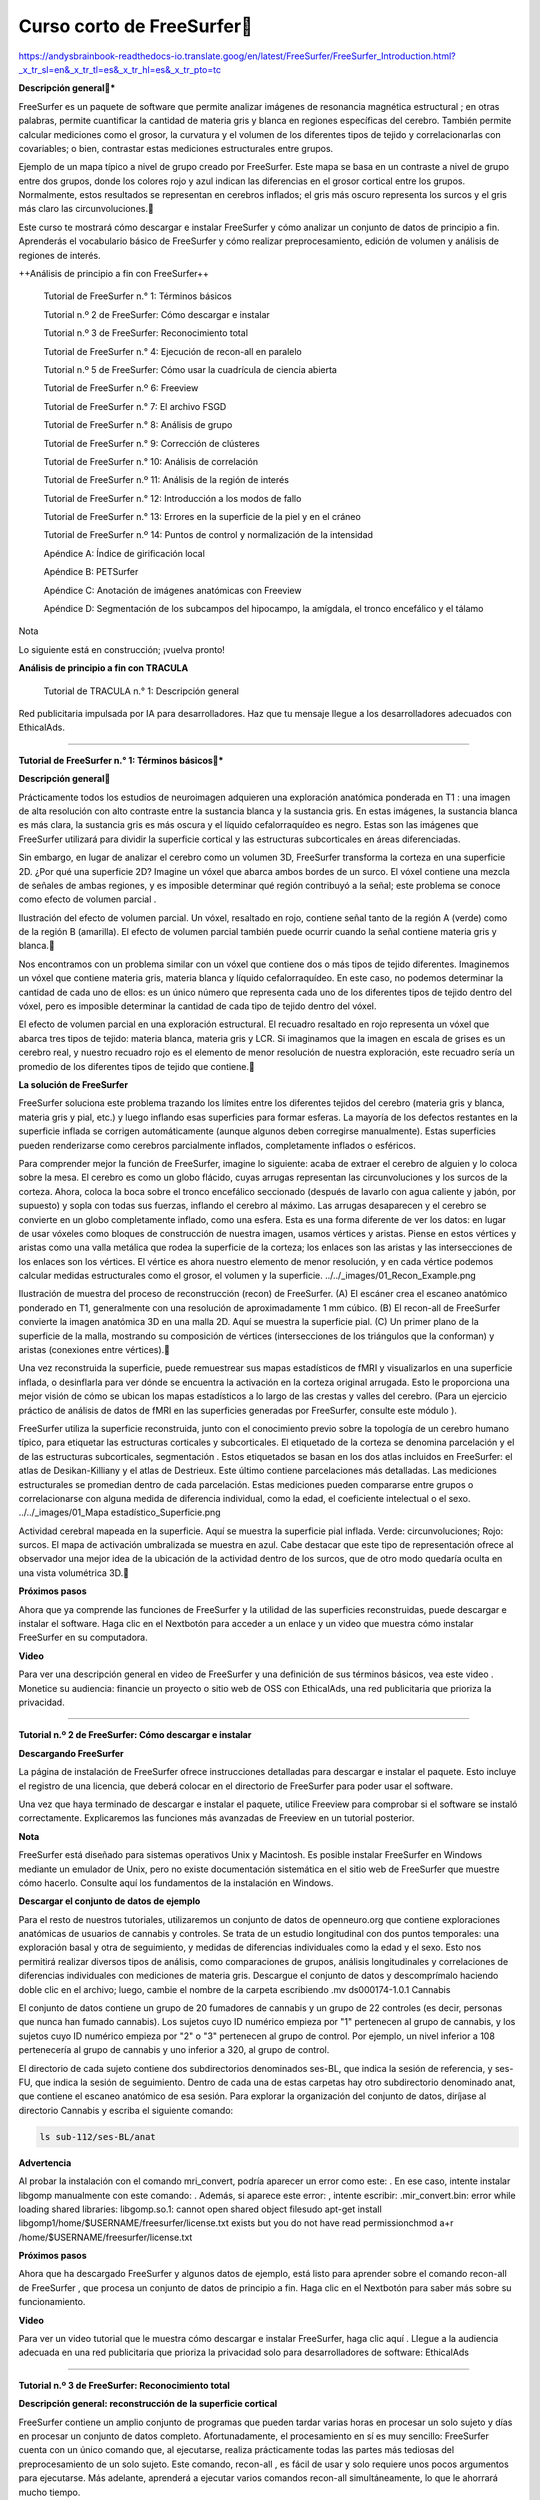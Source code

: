 Curso corto de FreeSurfer
=========================

https://andysbrainbook-readthedocs-io.translate.goog/en/latest/FreeSurfer/FreeSurfer_Introduction.html?_x_tr_sl=en&_x_tr_tl=es&_x_tr_hl=es&_x_tr_pto=tc

**Descripción general***

FreeSurfer es un paquete de software que permite analizar imágenes de resonancia magnética estructural ; en otras palabras, permite cuantificar la cantidad de materia gris y blanca en regiones específicas del cerebro. También permite calcular mediciones como el grosor, la curvatura y el volumen de los diferentes tipos de tejido y correlacionarlas con covariables; o bien, contrastar estas mediciones estructurales entre grupos.



Ejemplo de un mapa típico a nivel de grupo creado por FreeSurfer. Este mapa se basa en un contraste a nivel de grupo entre dos grupos, donde los colores rojo y azul indican las diferencias en el grosor cortical entre los grupos. Normalmente, estos resultados se representan en cerebros inflados; el gris más oscuro representa los surcos y el gris más claro las circunvoluciones.

Este curso te mostrará cómo descargar e instalar FreeSurfer y cómo analizar un conjunto de datos de principio a fin. Aprenderás el vocabulario básico de FreeSurfer y cómo realizar preprocesamiento, edición de volumen y análisis de regiones de interés.

++Análisis de principio a fin con FreeSurfer++

    Tutorial de FreeSurfer n.° 1: Términos básicos

    Tutorial n.º 2 de FreeSurfer: Cómo descargar e instalar

    Tutorial n.º 3 de FreeSurfer: Reconocimiento total

    Tutorial de FreeSurfer n.° 4: Ejecución de recon-all en paralelo

    Tutorial n.º 5 de FreeSurfer: Cómo usar la cuadrícula de ciencia abierta

    Tutorial de FreeSurfer n.º 6: Freeview

    Tutorial de FreeSurfer n.° 7: El archivo FSGD

    Tutorial de FreeSurfer n.° 8: Análisis de grupo

    Tutorial de FreeSurfer n.° 9: Corrección de clústeres

    Tutorial de FreeSurfer n.° 10: Análisis de correlación

    Tutorial de FreeSurfer n.º 11: Análisis de la región de interés

    Tutorial de FreeSurfer n.° 12: Introducción a los modos de fallo

    Tutorial de FreeSurfer n.° 13: Errores en la superficie de la piel y en el cráneo

    Tutorial de FreeSurfer n.º 14: Puntos de control y normalización de la intensidad

    Apéndice A: Índice de girificación local

    Apéndice B: PETSurfer

    Apéndice C: Anotación de imágenes anatómicas con Freeview

    Apéndice D: Segmentación de los subcampos del hipocampo, la amígdala, el tronco encefálico y el tálamo

Nota

Lo siguiente está en construcción; ¡vuelva pronto!

**Análisis de principio a fin con TRACULA**

    Tutorial de TRACULA n.° 1: Descripción general


Red publicitaria impulsada por IA para desarrolladores. Haz que tu mensaje llegue a los desarrolladores adecuados con EthicalAds.


---------------------------------------------------------------

**Tutorial de FreeSurfer n.° 1: Términos básicos***

**Descripción general**


Prácticamente todos los estudios de neuroimagen adquieren una exploración anatómica ponderada en T1 : una imagen de alta resolución con alto contraste entre la sustancia blanca y la sustancia gris. En estas imágenes, la sustancia blanca es más clara, la sustancia gris es más oscura y el líquido cefalorraquídeo es negro. Estas son las imágenes que FreeSurfer utilizará para dividir la superficie cortical y las estructuras subcorticales en áreas diferenciadas.

Sin embargo, en lugar de analizar el cerebro como un volumen 3D, FreeSurfer transforma la corteza en una superficie 2D. ¿Por qué una superficie 2D? Imagine un vóxel que abarca ambos bordes de un surco. El vóxel contiene una mezcla de señales de ambas regiones, y es imposible determinar qué región contribuyó a la señal; este problema se conoce como efecto de volumen parcial .




Ilustración del efecto de volumen parcial. Un vóxel, resaltado en rojo, contiene señal tanto de la región A (verde) como de la región B (amarilla). El efecto de volumen parcial también puede ocurrir cuando la señal contiene materia gris y blanca.

Nos encontramos con un problema similar con un vóxel que contiene dos o más tipos de tejido diferentes. Imaginemos un vóxel que contiene materia gris, materia blanca y líquido cefalorraquídeo. En este caso, no podemos determinar la cantidad de cada uno de ellos: es un único número que representa cada uno de los diferentes tipos de tejido dentro del vóxel, pero es imposible determinar la cantidad de cada tipo de tejido dentro del vóxel.




El efecto de volumen parcial en una exploración estructural. El recuadro resaltado en rojo representa un vóxel que abarca tres tipos de tejido: materia blanca, materia gris y LCR. Si imaginamos que la imagen en escala de grises es un cerebro real, y nuestro recuadro rojo es el elemento de menor resolución de nuestra exploración, este recuadro sería un promedio de los diferentes tipos de tejido que contiene.

**La solución de FreeSurfer**

FreeSurfer soluciona este problema trazando los límites entre los diferentes tejidos del cerebro (materia gris y blanca, materia gris y pial, etc.) y luego inflando esas superficies para formar esferas. La mayoría de los defectos restantes en la superficie inflada se corrigen automáticamente (aunque algunos deben corregirse manualmente). Estas superficies pueden renderizarse como cerebros parcialmente inflados, completamente inflados o esféricos.

Para comprender mejor la función de FreeSurfer, imagine lo siguiente: acaba de extraer el cerebro de alguien y lo coloca sobre la mesa. El cerebro es como un globo flácido, cuyas arrugas representan las circunvoluciones y los surcos de la corteza. Ahora, coloca la boca sobre el tronco encefálico seccionado (después de lavarlo con agua caliente y jabón, por supuesto) y sopla con todas sus fuerzas, inflando el cerebro al máximo. Las arrugas desaparecen y el cerebro se convierte en un globo completamente inflado, como una esfera. Esta es una forma diferente de ver los datos: en lugar de usar vóxeles como bloques de construcción de nuestra imagen, usamos vértices y aristas. Piense en estos vértices y aristas como una valla metálica que rodea la superficie de la corteza; los enlaces son las aristas y las intersecciones de los enlaces son los vértices. El vértice es ahora nuestro elemento de menor resolución, y en cada vértice podemos calcular medidas estructurales como el grosor, el volumen y la superficie.
../../_images/01_Recon_Example.png

Ilustración de muestra del proceso de reconstrucción (recon) de FreeSurfer. (A) El escáner crea el escaneo anatómico ponderado en T1, generalmente con una resolución de aproximadamente 1 mm cúbico. (B) El recon-all de FreeSurfer convierte la imagen anatómica 3D en una malla 2D. Aquí se muestra la superficie pial. (C) Un primer plano de la superficie de la malla, mostrando su composición de vértices (intersecciones de los triángulos que la conforman) y aristas (conexiones entre vértices).

Una vez reconstruida la superficie, puede remuestrear sus mapas estadísticos de fMRI y visualizarlos en una superficie inflada, o desinflarla para ver dónde se encuentra la activación en la corteza original arrugada. Esto le proporciona una mejor visión de cómo se ubican los mapas estadísticos a lo largo de las crestas y valles del cerebro. (Para un ejercicio práctico de análisis de datos de fMRI en las superficies generadas por FreeSurfer, consulte este módulo ).

FreeSurfer utiliza la superficie reconstruida, junto con el conocimiento previo sobre la topología de un cerebro humano típico, para etiquetar las estructuras corticales y subcorticales. El etiquetado de la corteza se denomina parcelación y el de las estructuras subcorticales, segmentación . Estos etiquetados se basan en los dos atlas incluidos en FreeSurfer: el atlas de Desikan-Killiany y el atlas de Destrieux. Este último contiene parcelaciones más detalladas. Las mediciones estructurales se promedian dentro de cada parcelación. Estas mediciones pueden compararse entre grupos o correlacionarse con alguna medida de diferencia individual, como la edad, el coeficiente intelectual o el sexo.
../../_images/01_Mapa estadístico_Superficie.png

Actividad cerebral mapeada en la superficie. Aquí se muestra la superficie pial inflada. Verde: circunvoluciones; Rojo: surcos. El mapa de activación umbralizada se muestra en azul. Cabe destacar que este tipo de representación ofrece al observador una mejor idea de la ubicación de la actividad dentro de los surcos, que de otro modo quedaría oculta en una vista volumétrica 3D.

**Próximos pasos**

Ahora que ya comprende las funciones de FreeSurfer y la utilidad de las superficies reconstruidas, puede descargar e instalar el software. Haga clic en el Nextbotón para acceder a un enlace y un video que muestra cómo instalar FreeSurfer en su computadora.

**Video**

Para ver una descripción general en video de FreeSurfer y una definición de sus términos básicos, vea este video .
Monetice su audiencia: financie un proyecto o sitio web de OSS con EthicalAds, una red publicitaria que prioriza la privacidad.

-----------------------------------------------------------------------

**Tutorial n.º 2 de FreeSurfer: Cómo descargar e instalar**

**Descargando FreeSurfer**

La página de instalación de FreeSurfer ofrece instrucciones detalladas para descargar e instalar el paquete. Esto incluye el registro de una licencia, que deberá colocar en el directorio de FreeSurfer para poder usar el software.

Una vez que haya terminado de descargar e instalar el paquete, utilice Freeview para comprobar si el software se instaló correctamente. Explicaremos las funciones más avanzadas de Freeview en un tutorial posterior.

**Nota**

FreeSurfer está diseñado para sistemas operativos Unix y Macintosh. Es posible instalar FreeSurfer en Windows mediante un emulador de Unix, pero no existe documentación sistemática en el sitio web de FreeSurfer que muestre cómo hacerlo. Consulte aquí los fundamentos de la instalación en Windows.

**Descargar el conjunto de datos de ejemplo**

Para el resto de nuestros tutoriales, utilizaremos un conjunto de datos de openneuro.org que contiene exploraciones anatómicas de usuarios de cannabis y controles. Se trata de un estudio longitudinal con dos puntos temporales: una exploración basal y otra de seguimiento, y medidas de diferencias individuales como la edad y el sexo. Esto nos permitirá realizar diversos tipos de análisis, como comparaciones de grupos, análisis longitudinales y correlaciones de diferencias individuales con mediciones de materia gris. Descargue el conjunto de datos y descomprímalo haciendo doble clic en el archivo; luego, cambie el nombre de la carpeta escribiendo .mv ds000174-1.0.1 Cannabis

El conjunto de datos contiene un grupo de 20 fumadores de cannabis y un grupo de 22 controles (es decir, personas que nunca han fumado cannabis). Los sujetos cuyo ID numérico empieza por "1" pertenecen al grupo de cannabis, y los sujetos cuyo ID numérico empieza por "2" o "3" pertenecen al grupo de control. Por ejemplo, un nivel inferior a 108 pertenecería al grupo de cannabis y uno inferior a 320, al grupo de control.

El directorio de cada sujeto contiene dos subdirectorios denominados ses-BL, que indica la sesión de referencia, y ses-FU, que indica la sesión de seguimiento. Dentro de cada una de estas carpetas hay otro subdirectorio denominado anat, que contiene el escaneo anatómico de esa sesión. Para explorar la organización del conjunto de datos, diríjase al directorio Cannabis y escriba el siguiente comando:

.. code:: Bash

   ls sub-112/ses-BL/anat

**Advertencia**

Al probar la instalación con el comando mri_convert, podría aparecer un error como este: . En ese caso, intente instalar libgomp manualmente con este comando: . Además, si aparece este error: , intente escribir: .mir_convert.bin: error while loading shared libraries: libgomp.so.1: cannot open shared object filesudo apt-get install libgomp1/home/$USERNAME/freesurfer/license.txt exists but you do not have read permissionchmod a+r /home/$USERNAME/freesurfer/license.txt

**Próximos pasos**

Ahora que ha descargado FreeSurfer y algunos datos de ejemplo, está listo para aprender sobre el comando recon-all de FreeSurfer , que procesa un conjunto de datos de principio a fin. Haga clic en el Nextbotón para saber más sobre su funcionamiento.

**Video**

Para ver un video tutorial que le muestra cómo descargar e instalar FreeSurfer, haga clic aquí .
Llegue a la audiencia adecuada en una red publicitaria que prioriza la privacidad solo para desarrolladores de software: EthicalAds

--------------------------------------------------------------------------------

**Tutorial n.º 3 de FreeSurfer: Reconocimiento total**

**Descripción general: reconstrucción de la superficie cortical**

FreeSurfer contiene un amplio conjunto de programas que pueden tardar varias horas en procesar un solo sujeto y días en procesar un conjunto de datos completo. Afortunadamente, el procesamiento en sí es muy sencillo: FreeSurfer cuenta con un único comando que, al ejecutarse, realiza prácticamente todas las partes más tediosas del preprocesamiento de un solo sujeto. Este comando, recon-all , es fácil de usar y solo requiere unos pocos argumentos para ejecutarse. Más adelante, aprenderá a ejecutar varios comandos recon-all simultáneamente, lo que le ahorrará mucho tiempo.

Recon-all significa reconstrucción , es decir, la reconstrucción de una superficie cortical bidimensional a partir de un volumen tridimensional. Las imágenes que obtenemos de un escáner de resonancia magnética son bloques tridimensionales, y recon-all las transforma en una superficie bidimensional lisa y continua, similar a tomar una bolsa de papel para el almuerzo, arrugada hasta el tamaño de una bolita, y luego soplarla para expandirla como un globo.
../../_images/03_Reconstrucción.png

El comando recon-all convierte un volumen anatómico tridimensional (mostrado a la izquierda, representado por un corte sagital típico de un volumen) en una superficie bidimensional (derecha). Como verá en el tutorial de Freeview , FreeSurfer crea varios tipos de cerebros inflados que puede usar para visualizar sus resultados.

**La salida de Recon-all**

Antes de explicar cómo usar el comando recon-all, es útil ver ejemplos de lo que crea. Recon-all primero separa el cráneo de la imagen anatómica para generar un conjunto de datos llamado brainmask.mgz . (La extensión .mgz corresponde a un archivo comprimido del Hospital General de Massachusetts; es una extensión específica de FreeSurfer, similar a la extensión BRIK/HEAD de AFNI). Los archivos generados como volúmenes tridimensionales se almacenan en una carpeta llamada mri . Recon-all luego estima la superficie de contacto entre la materia blanca y la materia gris en ambos hemisferios. Estas estimaciones de superficie se almacenan en los archivos lh.orig y rh.orig .

Esta estimación inicial se refina y se guarda en los archivos lh.white y rh.white . Este límite se utiliza como base para que recon-all extienda sensores para buscar el borde de la materia gris. Una vez alcanzado este borde, se crea un tercer par de conjuntos de datos: lh.pial y rh.pial . Estos conjuntos de datos representan la superficie pial, que es como una película de plástico que envuelve el borde de la materia gris. Cada uno de estos conjuntos de datos puede visualizarse como una superficie o en el volumen 3D original mediante freeview .
../../_images/03_Orig_White_Pial.png

Una ilustración de cómo recon-all crea diferentes superficies. La estimación original de la ubicación de la interfaz entre la materia blanca y la materia gris (amarilla) se refina para obtener una estimación más precisa (azul). Esta estimación refinada se utiliza para detectar el borde de la materia gris (roja). Estas superficies, tal como se ven en Freeview (el visor de FreeSurfer), se muestran a la derecha.

Una de las ventajas de usar estas superficies es la capacidad de representar, dentro de los surcos, mediciones como las diferencias de grosor cortical o la señal BOLD. En un volumen tridimensional, un solo vóxel puede abarcar dos crestas de materia gris independientes, lo que impide determinar qué parte de la corteza genera la señal observada. Para visualizar con mayor facilidad la ubicación de los mapas de activación a lo largo de las orillas de los surcos y las crestas de las circunvoluciones, los conjuntos de datos de superficie pueden ampliarse para crear los conjuntos de datos lh.inflated y rh.inflated . (Para un ejemplo de cómo analizar datos de fMRI en una superficie generada por FreeSurfer, consulte este tutorial sobre SUMA ).
../../_images/03_Pial_Inflado.png

Una ilustración de cómo convertir el archivo lh.pial en lh.inflated.

Estas superficies infladas pueden volver a inflarse, esta vez formando una esfera. Esta no es una imagen que se usaría para visualizar los resultados; es una imagen normalizada a una imagen plantilla llamada fsaverage , un promedio de 40 sujetos, y luego remodelada en una superficie inflada o una superficie pial. Una vez normalizado el mapa de superficie del sujeto individual a esta plantilla, se puede usar un atlas para parcelar la corteza en regiones anatómicamente distintas. Recon-all parcelará el cerebro del sujeto individual según dos atlas: el atlas de Desikan-Killiany y el atlas de Destrieux. El atlas de Destrieux contiene más parcelaciones; cuál utilice para su análisis dependerá de cuán detallado desee realizar el análisis.
../../_images/03_FreeSurfer_Atlases.png

Comparación de los atlas de Desikan-Killiany (izquierda) y Destrieux (derecha). Obsérvese el mayor número de parcelaciones en el atlas de Destrieux en comparación con el de Desikan-Killiany.

**Usando el comando Recon-all**

Generaremos todas las imágenes mencionadas anteriormente con el comando recon-all, que solo requiere una imagen anatómica ponderada en T1 con buen contraste entre la sustancia blanca y la sustancia gris. Si se encuentra en el directorio de Cannabis, navegue al directorio anatómico de sub-101 escribiendo . A continuación, puede ejecutar recon-all con el siguiente comando:cd sub-101/ses-BL/anat

.. code:: Bash

    recon-all -s sub-101 -i sub-101_ses-BL_T1w.nii.gz -all

Esta -s opción especifica el nombre del sujeto, que puede configurarse como desee. Esta -iopción apunta a la imagen anatómica que analizará y -allejecutará todos los pasos de preprocesamiento de sus datos. Excepto cuando vuelva a ejecutar el comando recon-all después de editar los datos , siempre deberá usar esta -allopción.

Mientras se ejecuta el comando, la salida se guardará en un directorio llamado $SUBJECTS_DIR. Por defecto, $SUBJECTS_DIR es una variable que apunta al directorio $FREESURFER_HOME/subjects, donde $FREESURFER_HOME es otra variable que apunta al directorio donde se instaló FreeSurfer, por ejemplo /usr/local/freesurfer, . En otras palabras, la salida de este comando recon-all estará en /usr/local/freesurfer/subjects.

**Nota**

Si recibe un error de permiso al ejecutar recon-all, escriba lo siguiente: Sudo chmod -R a+w $SUBJECTS_DIR Y luego vuelva a ejecutar el comando recon-all.

También recomiendo añadir la opción qcache, que suavizará los datos en diferentes niveles y los almacenará en el directorio de salida del sujeto. Esto será útil para los análisis a nivel de grupo , que abordaremos en un próximo tutorial. Si ya ha ejecutado el preprocesamiento recon-all en sus sujetos, puede ejecutar qcache con el siguiente comando:

.. code:: Bash

   recon-all -s <subjectName> -qcache

Lo cual debería tomar alrededor de 10 minutos por tema.

**Próximos pasos**

Podríamos ejecutar recon-all para cada uno de nuestros sujetos, uno por uno. Sin embargo, pronto descubrirás que esto es tedioso y poco práctico para analizar grandes conjuntos de datos. Aprenderemos a acelerar el proceso en el siguiente capítulo usando un comando llamado parallel.

**Video**

Para ver una descripción general en video de recon-all y cómo usarlo, haga clic aquí .

----------------------------------------------------------------------------------------


**Tutorial de FreeSurfer n.° 4: Ejecución de recon-all en paralelo**

**Restricciones de tiempo con Recon-All**

Como pronto descubrirá, FreeSurfer tarda mucho en procesar un sujeto individual: entre dieciséis y veinticuatro horas en un iMac típico, con algunas variaciones debido a factores como la calidad de los datos de entrada. Para muchos investigadores, este tiempo de espera puede ser prohibitivo, especialmente si el estudio incluye docenas o cientos de sujetos.
../../_images/04_Recon_all_Length.png

Una forma de reducir el tiempo que lleva analizar tantos sujetos es ejecutar los análisis en paralelo. Las computadoras modernas suelen tener una unidad central de procesamiento con varios núcleos , que pueden usarse individualmente para diferentes tareas. Para ilustrar qué son los núcleos, imaginemos ocho personas y ocho cocinas, cada una con el tamaño justo para que una persona prepare su comida. En esta analogía, cada núcleo de computadora es una cocina. Ocho personas no caben en una cocina, pero si las demás cocinas se desbloquean y se ponen a disposición, cada persona puede preparar su propia comida en cada habitación.

Supongamos que cada comida tarda una hora en prepararse. En lugar de que cada hombre espere su turno en la misma cocina cada hora, todos preparan sus comidas simultáneamente. Lo que de otro modo tomaría ocho horas (es decir, que todos los hombres prepararan su comida en la misma cocina), ahora toma una hora. Si pudiéramos hacer algo similar con nuestro análisis de datos, podríamos terminar de procesar las imágenes anatómicas en un tiempo más razonable.
Descarga del comando paralelo

Volviendo a FreeSurfer, normalmente solo se usa un núcleo cada vez que se ejecuta recon-all. Con un comando llamado parallel , cada instancia de recon-all se puede asignar a un núcleo diferente. Si usa una computadora Macintosh, puede ver el número de núcleos escribiendo lo siguiente:

sysctl hw.physicalcpu hw.logicalcpu

Lo cual debería devolver algo como esto:

hw.physicalcpu: 4
hw.logicalcpu: 8

La primera entrada es el número de núcleos físicos, que es 4; y la segunda entrada es el número de núcleos lógicos, que es 8. Nadie entiende realmente qué significa todo esto, pero todo lo que necesita saber es que el número de núcleos lógicos es el número de trabajos de reconstrucción individuales que puede ejecutar simultáneamente.

El comando paralelo no viene de serie con el sistema operativo Macintosh; deberá descargarlo. Es necesario descargar la aplicación Xcode, disponible en la App Store de Macintosh.
../../_images/04_AppStore.png

Luego, deberás ir a este sitio web e instalar Homebrew, un gestor de instalación de paquetes. Homebrew te permite instalar paquetes rápidamente mediante la línea de comandos. Por ejemplo, una vez instalado Homebrew, abre una terminal y escribe lo siguiente:

brew install parallel

Esto instalará el comando paralelo. (Verifique si se instaló correctamente escribiendo parallel -help en la línea de comandos y presionando Enter. Debería ver el manual de ayuda impreso en la ventana de su terminal).
Uso del comando paralelo

Nota

Debe usar la shell bash para usar paralelo. Si no está seguro de qué shell está usando, escriba . Si no está en la shell bash, simplemente escriba y presione Enter.echo $0bash

Si desea almacenar los resultados de recon-all en el directorio desde el que ejecuta en paralelo, escriba .export SUBJECTS_DIR=`pwd`

Parallel se ejecuta canalizando la salida del lscomando hacia el comando paralelo. Por ejemplo, si tiene seis imágenes anatómicas etiquetadas como sub1.nii, sub2.nii y sub6.nii, puede analizarlas en paralelo escribiendo lo siguiente:

ls *.nii | parallel --jobs 8 recon-all -s {.} -i {} -all -qcache

Analicemos qué hace este comando:

    El lscomando utiliza un comodín para expandir todas las imágenes anatómicas que tienen la .niiextensión.

    La lista se envía al parallelcomando, que utiliza la opción para indicar que se usarán 8 núcleos para analizar los datos. Cada instancia de recon-all se asignará a un núcleo diferente.--jobs 8

    El punto entre llaves para la -sopción significa que .niise debe eliminar la extensión; en otras palabras, la entrada -sserá sub1, sub2 … sub6.

    La -iopción indica utilizar la salida del lscomando como entrada al parallelcomando.

    Las opciones -ally -qcachetienen el mismo significado que lo discutido en el tutorial anterior sobre recon-all.

Ahora ejecute el comando y observe qué sucede. Si un trabajo típico de recon-all tarda 15 horas en su computadora, vuelva en 15 horas y vea cuántos sujetos se han procesado. Si tiene ocho núcleos y ocho sujetos, debería finalizar en el mismo tiempo que tarda en procesar un sujeto; y si tiene más de ocho sujetos, se procesará uno nuevo en cuanto se libere uno de los núcleos tras finalizar un sujeto.
Análisis del conjunto de datos sobre el cannabis

Si ha configurado el directorio correctamente, todos los temas deberían estar en una carpeta llamada Cannabis. Cree otro directorio llamado FSy acceda a él. Desde una consola bash (vea la nota anterior), escriba el siguiente código para ejecutar todos estos temas mediante el comando paralelo:

ls .. | grep ^sub- > subjList.txt

for sub in `cat subjList.txt`; do
cp ../${sub}/ses-BL/anat/*.gz .
done

gunzip *.gz

SUBJECTS_DIR=`pwd`

ls *.nii | parallel --jobs 8 recon-all -s {.} -i {} -all -qcache

rm *.nii

for sub in `cat subjList.txt`; do
mv ${sub}_ses-BL_T1w.nii ${sub}
done

El siguiente tutorial le mostrará otra forma de agrupar todos sus procesos de reconocimiento mediante una supercomputadora: Open Science Grid.
Video

Para ver una descripción general en video del parallelcomando, vea este video .

